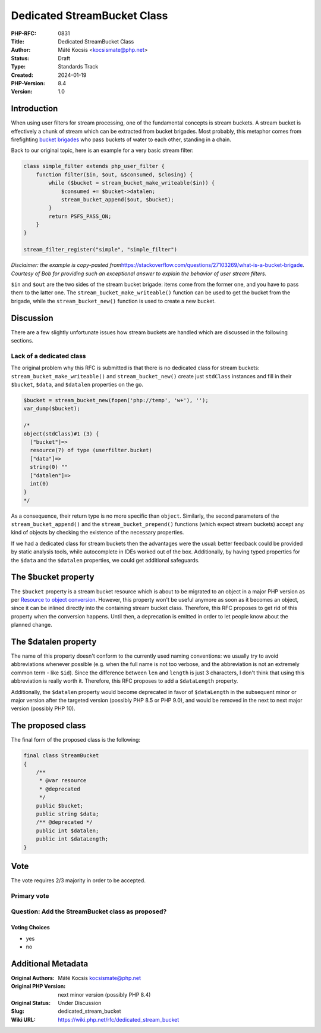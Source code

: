 Dedicated StreamBucket Class
============================

:PHP-RFC: 0831
:Title: Dedicated StreamBucket Class
:Author: Máté Kocsis <kocsismate@php.net>
:Status: Draft
:Type: Standards Track
:Created: 2024-01-19
:PHP-Version: 8.4
:Version: 1.0

Introduction
------------

When using user filters for stream processing, one of the fundamental
concepts is stream buckets. A stream bucket is effectively a chunk of
stream which can be extracted from bucket brigades. Most probably, this
metaphor comes from firefighting `bucket
brigades <https://en.wikipedia.org/wiki/Bucket_brigade>`__ who pass
buckets of water to each other, standing in a chain.

Back to our original topic, here is an example for a very basic stream
filter:

.. code:: PHP

   class simple_filter extends php_user_filter {
       function filter($in, $out, &$consumed, $closing) {
           while ($bucket = stream_bucket_make_writeable($in)) {
               $consumed += $bucket->datalen;
               stream_bucket_append($out, $bucket);
           }
           return PSFS_PASS_ON;
       }
   }

   stream_filter_register("simple", "simple_filter")

*Disclaimer: the example is copy-pasted
from*\ https://stackoverflow.com/questions/27103269/what-is-a-bucket-brigade\ *.
Courtesy of Bob for providing such an exceptional answer to explain the
behavior of user stream filters.*

``$in`` and ``$out`` are the two sides of the stream bucket brigade:
items come from the former one, and you have to pass them to the latter
one. The ``stream_bucket_make_writeable()`` function can be used to get
the bucket from the brigade, while the ``stream_bucket_new()`` function
is used to create a new bucket.

Discussion
----------

There are a few slightly unfortunate issues how stream buckets are
handled which are discussed in the following sections.

Lack of a dedicated class
~~~~~~~~~~~~~~~~~~~~~~~~~

The original problem why this RFC is submitted is that there is no
dedicated class for stream buckets: ``stream_bucket_make_writeable()``
and ``stream_bucket_new()`` create just ``stdClass`` instances and fill
in their ``$bucket``, ``$data``, and ``$datalen`` properties on the go.

.. code:: PHP

   $bucket = stream_bucket_new(fopen('php://temp', 'w+'), '');
   var_dump($bucket);

   /*
   object(stdClass)#1 (3) {
     ["bucket"]=>
     resource(7) of type (userfilter.bucket)
     ["data"]=>
     string(0) ""
     ["datalen"]=>
     int(0)
   }
   */

As a consequence, their return type is no more specific than ``object``.
Similarly, the second parameters of the ``stream_bucket_append()`` and
the ``stream_bucket_prepend()`` functions (which expect stream buckets)
accept any kind of objects by checking the existence of the necessary
properties.

If we had a dedicated class for stream buckets then the advantages were
the usual: better feedback could be provided by static analysis tools,
while autocomplete in IDEs worked out of the box. Additionally, by
having typed properties for the ``$data`` and the ``$datalen``
properties, we could get additional safeguards.

The $bucket property
--------------------

The ``$bucket`` property is a stream bucket resource which is about to
be migrated to an object in a major PHP version as per `Resource to
object conversion </rfc/resource_to_object_conversion>`__. However, this
property won't be useful anymore as soon as it becomes an object, since
it can be inlined directly into the containing stream bucket class.
Therefore, this RFC proposes to get rid of this property when the
conversion happens. Until then, a deprecation is emitted in order to let
people know about the planned change.

The $datalen property
---------------------

The name of this property doesn't conform to the currently used naming
conventions: we usually try to avoid abbreviations whenever possible
(e.g. when the full name is not too verbose, and the abbreviation is not
an extremely common term - like ``$id``). Since the difference between
``len`` and ``length`` is just 3 characters, I don't think that using
this abbreviation is really worth it. Therefore, this RFC proposes to
add a ``$dataLength`` property.

Additionally, the ``$datalen`` property would become deprecated in favor
of ``$dataLength`` in the subsequent minor or major version after the
targeted version (possibly PHP 8.5 or PHP 9.0), and would be removed in
the next to next major version (possibly PHP 10).

The proposed class
------------------

The final form of the proposed class is the following:

.. code:: PHP

   final class StreamBucket
   {
       /**
        * @var resource
        * @deprecated
        */
       public $bucket;
       public string $data;
       /** @deprecated */
       public int $datalen;
       public int $dataLength;
   }

Vote
----

The vote requires 2/3 majority in order to be accepted.

Primary vote
~~~~~~~~~~~~

Question: Add the StreamBucket class as proposed?
~~~~~~~~~~~~~~~~~~~~~~~~~~~~~~~~~~~~~~~~~~~~~~~~~

Voting Choices
^^^^^^^^^^^^^^

-  yes
-  no

Additional Metadata
-------------------

:Original Authors: Máté Kocsis kocsismate@php.net
:Original PHP Version: next minor version (possibly PHP 8.4)
:Original Status: Under Discussion
:Slug: dedicated_stream_bucket
:Wiki URL: https://wiki.php.net/rfc/dedicated_stream_bucket
